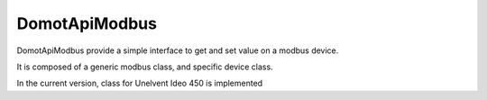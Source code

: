 DomotApiModbus
=========================

DomotApiModbus provide a simple interface to get and set value on a modbus device.

It is composed of a generic modbus class, and specific device class.

In the current version, class for Unelvent Ideo 450 is implemented
